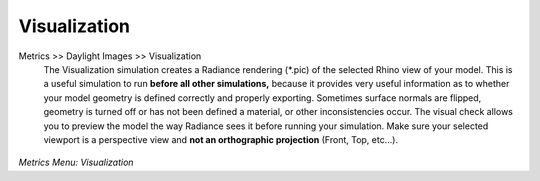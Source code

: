 
Visualization
================================================
Metrics  >> Daylight Images >> Visualization
	The Visualization simulation creates a Radiance rendering (\*\.pic) of the selected Rhino view of your model. This is a useful simulation to run **before all other simulations,** because it provides very useful information as to whether your model geometry is defined correctly and properly exporting. Sometimes surface normals are flipped, geometry is turned off or has not been defined a material, or other inconsistencies occur. The visual check allows you to preview the model the way Radiance sees it before running your simulation. Make sure your selected viewport is a perspective view and **not an orthographic projection** (Front, Top, etc...).

.. figure:: images/visualization1.jpg
   :scale: 80 %
   :align: center
   
*Metrics Menu: Visualization*